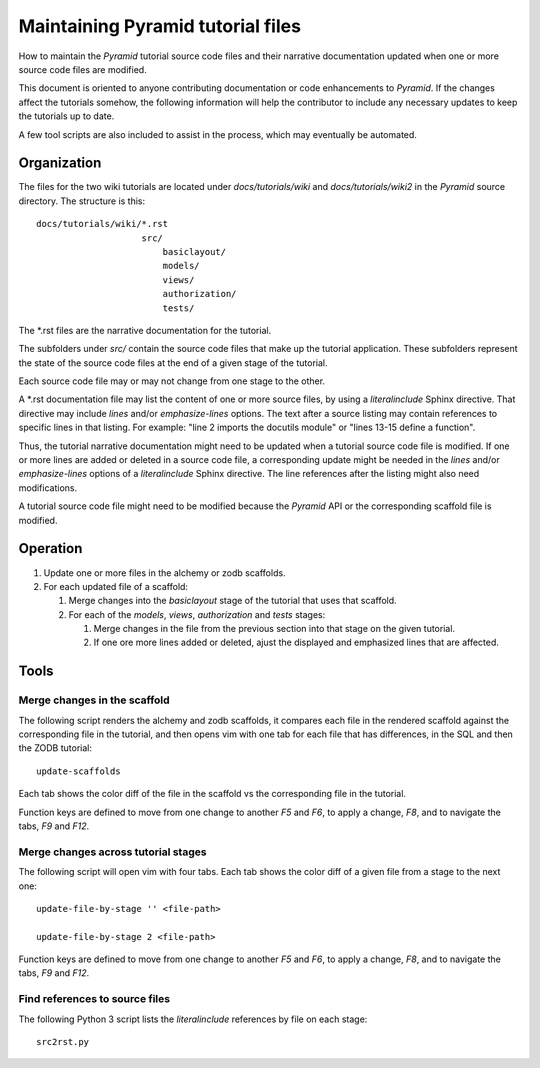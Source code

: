==================================
Maintaining Pyramid tutorial files
==================================

How to maintain the `Pyramid` tutorial source code files and
their narrative documentation updated when one or more source
code files are modified.

This document is oriented to anyone contributing documentation
or code enhancements to `Pyramid`.  If the changes affect the
tutorials somehow, the following information will help the
contributor to include any necessary updates to keep the
tutorials up to date.

A few tool scripts are also included to assist in the
process, which may eventually be automated.

Organization
============

The files for the two wiki tutorials are located under
`docs/tutorials/wiki` and `docs/tutorials/wiki2` in the
`Pyramid` source directory.  The
structure is this::

 docs/tutorials/wiki/*.rst
                     src/
                         basiclayout/
                         models/
                         views/
                         authorization/
                         tests/

The \*.rst files are the narrative documentation for the
tutorial.

The subfolders under `src/` contain the source code files that
make up the tutorial application.  These subfolders represent
the state of the source code files at the end of a given stage
of the tutorial.

Each source code file may or may not change from one stage to
the other.

A \*.rst documentation file may list the content of one or more
source files, by using a `literalinclude` Sphinx directive.
That directive may include `lines` and/or `emphasize-lines`
options.  The text after a source listing may contain references
to specific lines in that listing.  For example: "line 2 imports
the docutils module" or "lines 13-15 define a function".

Thus, the tutorial narrative documentation might need to be
updated when a tutorial source code file is modified.  If one or
more lines are added or deleted in a source code file,
a corresponding update might be needed in the `lines` and/or
`emphasize-lines` options of a `literalinclude` Sphinx
directive.  The line references after the listing might also
need modifications.

A tutorial source code file might need to be modified because
the `Pyramid` API or the corresponding scaffold file is
modified.

Operation
=========

#. Update one or more files in the alchemy or
   zodb scaffolds.

#. For each updated file of a scaffold:

   #. Merge changes into the `basiclayout` stage of
      the tutorial that uses that scaffold.

   #. For each of the `models`, `views`, `authorization`
      and `tests` stages:

      #. Merge changes in the file from the previous section
         into that stage on the given tutorial.
  
      #. If one ore more lines added or deleted, ajust the
         displayed and emphasized lines that are affected.

Tools
=====

Merge changes in the scaffold
-----------------------------

The following script renders the alchemy and zodb scaffolds, it
compares each file in the rendered scaffold against the
corresponding file in the tutorial, and then opens vim with one
tab for each file that has differences, in the SQL and then the
ZODB tutorial::

 update-scaffolds

Each tab shows the color diff of the file in the
scaffold vs the corresponding file in the tutorial.

Function keys are defined to move from one change to another
`F5` and `F6`, to apply a change, `F8`, and to navigate the tabs,
`F9` and `F12`.

Merge changes across tutorial stages
------------------------------------

The following script will open vim with four tabs.
Each tab shows the color diff of a given file from
a stage to the next one::

 update-file-by-stage '' <file-path>

 update-file-by-stage 2 <file-path>

Function keys are defined to move from one change to another
`F5` and `F6`, to apply a change, `F8`, and to navigate the tabs,
`F9` and `F12`.

Find references to source files
-------------------------------

The following Python 3 script lists the
`literalinclude` references by file on each stage::

 src2rst.py
